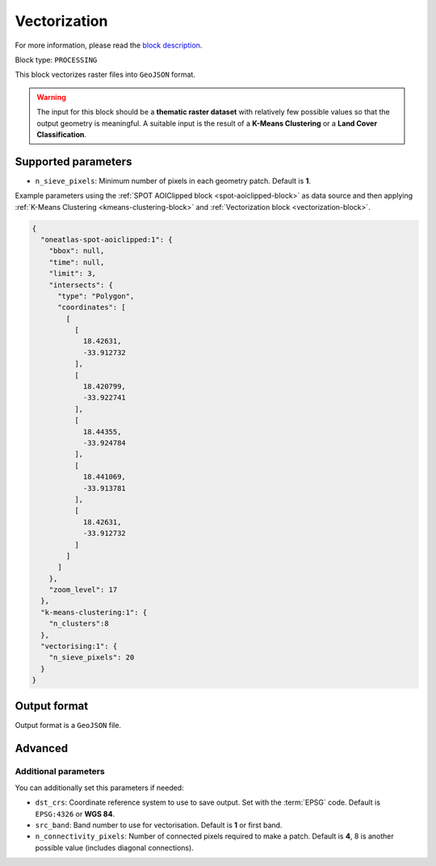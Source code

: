 .. meta::
   :description: UP42 processing blocks: Raster Vectorization block description
   :keywords: UP42, processing, raster vectorization, conversion, geojson

.. _vectorization-block:

Vectorization
=============
For more information, please read the `block description <https://marketplace.up42.com/block/a9c26542-c431-4e89-b654-8cf5c3d2f0b6>`_.

Block type: ``PROCESSING``

This block vectorizes raster files into ``GeoJSON`` format.

.. warning::

  The input for this block should be a **thematic raster dataset** with relatively few
  possible values so that the output geometry is meaningful. A suitable input
  is the result of a **K-Means Clustering** or a **Land Cover Classification**.

Supported parameters
--------------------

* ``n_sieve_pixels``: Minimum number of pixels in each geometry patch. Default is **1**.

Example parameters using the :ref:`SPOT AOIClipped block
<spot-aoiclipped-block>` as data source and then applying :ref:`K-Means Clustering <kmeans-clustering-block>`
and :ref:`Vectorization block <vectorization-block>`.

.. code-block:: javascript

    {
      "oneatlas-spot-aoiclipped:1": {
        "bbox": null,
        "time": null,
        "limit": 3,
        "intersects": {
          "type": "Polygon",
          "coordinates": [
            [
              [
                18.42631,
                -33.912732
              ],
              [
                18.420799,
                -33.922741
              ],
              [
                18.44355,
                -33.924784
              ],
              [
                18.441069,
                -33.913781
              ],
              [
                18.42631,
                -33.912732
              ]
            ]
          ]
        },
        "zoom_level": 17
      },
      "k-means-clustering:1": {
        "n_clusters":8
      },
      "vectorising:1": {
        "n_sieve_pixels": 20
      }
    }


Output format
-------------
Output format is a ``GeoJSON`` file.

Advanced
--------

Additional parameters
~~~~~~~~~~~~~~~~~~~~~

You can additionally set this parameters if needed:

* ``dst_crs``: Coordinate reference system to use to save output. Set with the :term:`EPSG` code. Default is ``EPSG:4326`` or **WGS 84**.
* ``src_band``: Band number to use for vectorisation. Default is **1** or first band.
* ``n_connectivity_pixels``: Number of connected pixels required to make a patch. Default is **4**, 8 is another possible value (includes diagonal connections).

